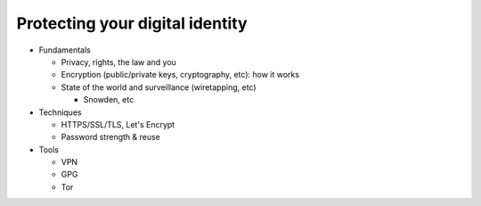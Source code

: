 Protecting your digital identity
================================

* Fundamentals

  * Privacy, rights, the law and you
  * Encryption (public/private keys, cryptography, etc): how it works
  * State of the world and surveillance (wiretapping, etc)

    * Snowden, etc


* Techniques

  * HTTPS/SSL/TLS, Let's Encrypt
  * Password strength & reuse

* Tools

  * VPN
  * GPG
  * Tor
